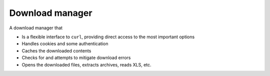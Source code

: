 ################
Download manager
################

A download manager that

- Is a flexible interface to ``curl``, providing direct access to the most
  important options
- Handles cookies and some authentication
- Caches the downloaded contents
- Checks for and attempts to mitigate download errors
- Opens the downloaded files, extracts archives, reads XLS, etc.
